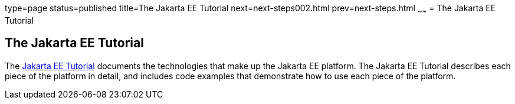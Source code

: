 type=page
status=published
title=The Jakarta EE Tutorial
next=next-steps002.html
prev=next-steps.html
~~~~~~
= The Jakarta EE Tutorial


[[GCRLH]][[the-jakarta-ee-tutorial]]

The Jakarta EE Tutorial
-----------------------

The https://eclipse-ee4j.github.io/jakartaee-tutorial[Jakarta EE Tutorial] documents the
technologies that make up the Jakarta EE platform. The Jakarta EE Tutorial
describes each piece of the platform in detail, and includes code
examples that demonstrate how to use each piece of the platform.
